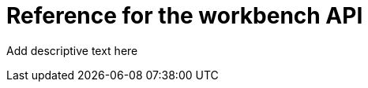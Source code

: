 :_module-type: REFERENCE

[id='api-ref-workbench_{context}']
= Reference for the workbench API

[role="_abstract"]
Add descriptive text here

//add a table that lists/describes the API parameters, add example curl commands and example outputs